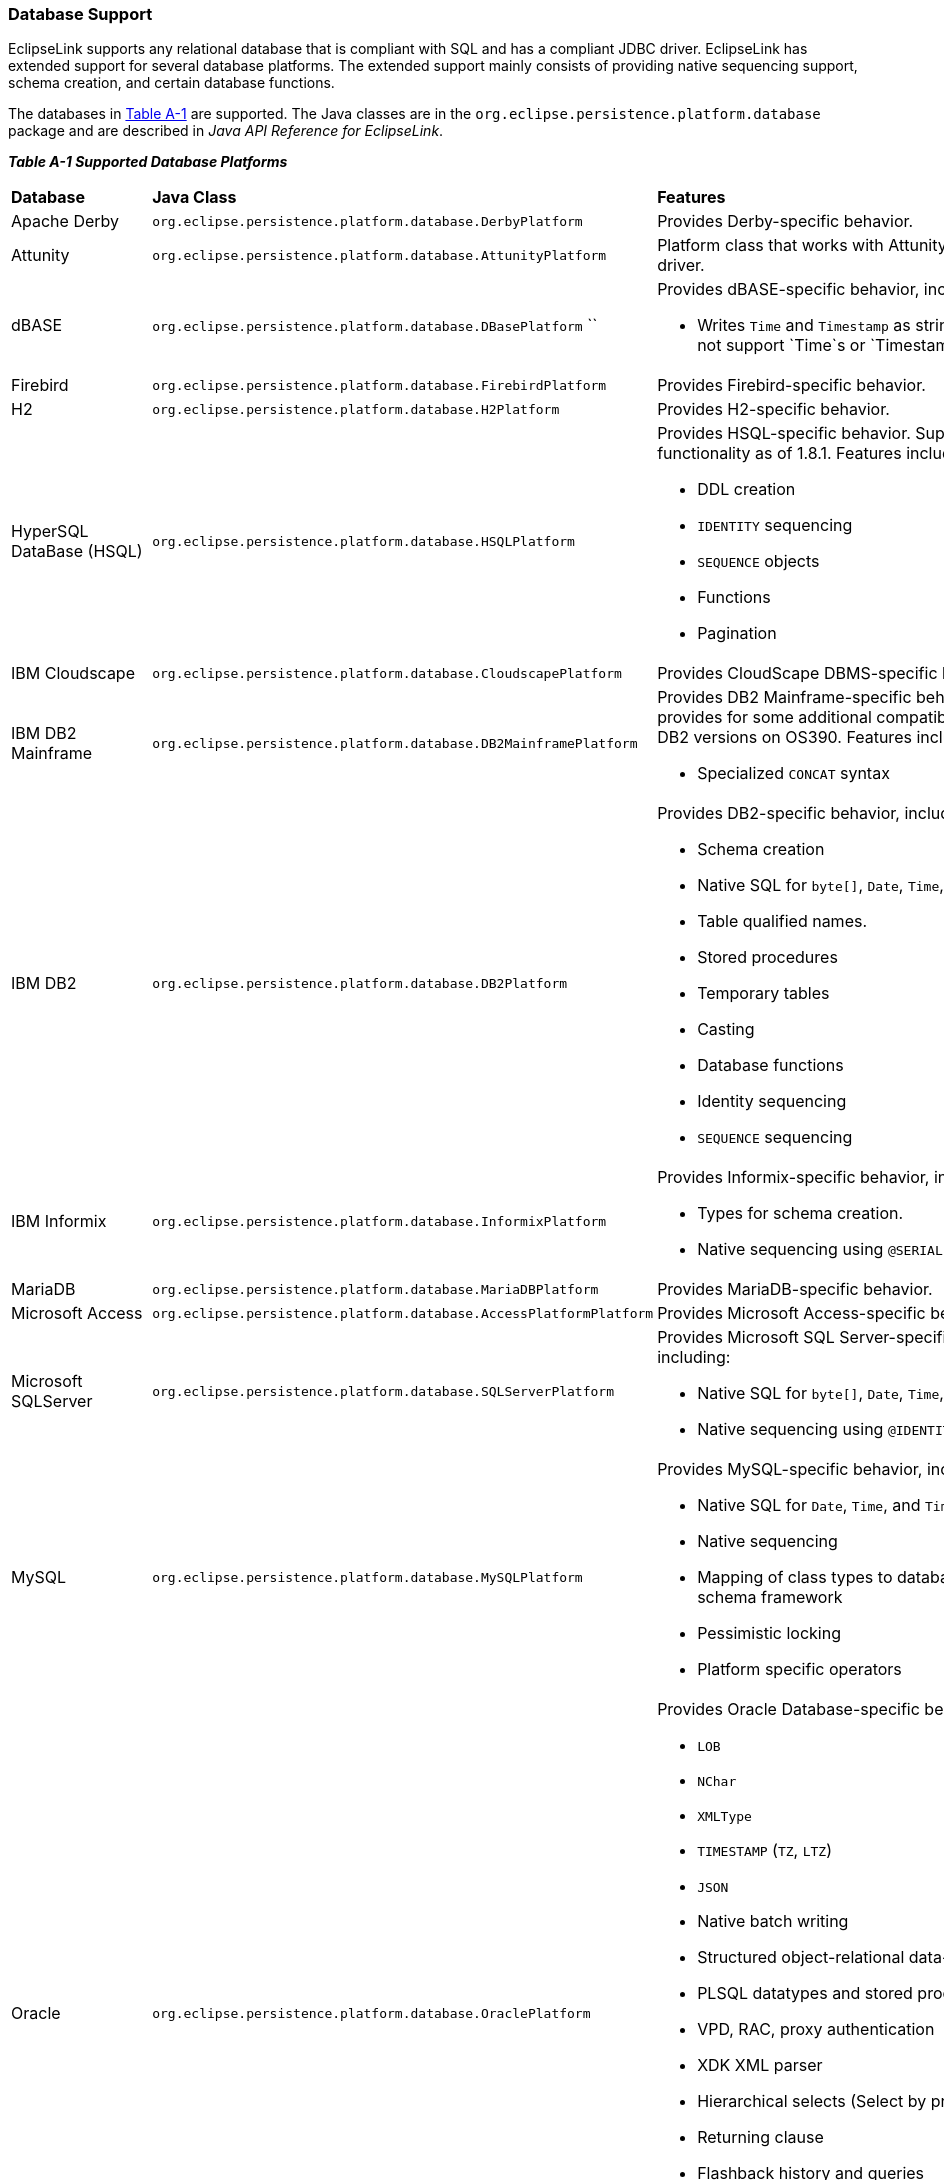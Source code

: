 ///////////////////////////////////////////////////////////////////////////////

    Copyright (c) 2022, 2023 Oracle and/or its affiliates. All rights reserved.

    This program and the accompanying materials are made available under the
    terms of the Eclipse Public License v. 2.0, which is available at
    http://www.eclipse.org/legal/epl-2.0.

    This Source Code may also be made available under the following Secondary
    Licenses when the conditions for such availability set forth in the
    Eclipse Public License v. 2.0 are satisfied: GNU General Public License,
    version 2 with the GNU Classpath Exception, which is available at
    https://www.gnu.org/software/classpath/license.html.

    SPDX-License-Identifier: EPL-2.0 OR GPL-2.0 WITH Classpath-exception-2.0

///////////////////////////////////////////////////////////////////////////////
[[APP_TL_EXT001]]
=== Database Support

EclipseLink supports any relational database that is compliant with SQL
and has a compliant JDBC driver. EclipseLink has extended support for
several database platforms. The extended support mainly consists of
providing native sequencing support, schema creation, and certain
database functions.

The databases in link:#BABBCIGC[Table A-1] are supported. The Java
classes are in the `org.eclipse.persistence.platform.database` package
and are described in _Java API Reference for EclipseLink_.

[[OTLCG94455]][[sthref70]][[BABBCIGC]]

*_Table A-1 Supported Database Platforms_*

|=======================================================================
|*Database* |*Java Class* |*Features*
|Apache Derby |`org.eclipse.persistence.platform.database.DerbyPlatform`
|Provides Derby-specific behavior.

|Attunity |`org.eclipse.persistence.platform.database.AttunityPlatform`
|Platform class that works with Attunity's Connect JDBC driver.

|dBASE |`org.eclipse.persistence.platform.database.DBasePlatform` `` a|
Provides dBASE-specific behavior, including:

* Writes `Time` and `Timestamp` as strings (dBASE does not support
`Time`s or `Timestamp`s)

|Firebird |`org.eclipse.persistence.platform.database.FirebirdPlatform`
|Provides Firebird-specific behavior.

|H2 |`org.eclipse.persistence.platform.database.H2Platform` |Provides
H2-specific behavior.

|HyperSQL DataBase (HSQL)
|`org.eclipse.persistence.platform.database.HSQLPlatform` a|
Provides HSQL-specific behavior. Supports HSQL functionality as of
1.8.1. Features include:

* DDL creation
* `IDENTITY` sequencing
* `SEQUENCE` objects
* Functions
* Pagination

|IBM Cloudscape
|`org.eclipse.persistence.platform.database.CloudscapePlatform`
|Provides CloudScape DBMS-specific behavior.

|IBM DB2 Mainframe
|`org.eclipse.persistence.platform.database.DB2MainframePlatform` a|
Provides DB2 Mainframe-specific behavior. This provides for some
additional compatibility in certain DB2 versions on OS390. Features
include:

* Specialized `CONCAT` syntax

|IBM DB2 |`org.eclipse.persistence.platform.database.DB2Platform` a|
Provides DB2-specific behavior, including:

* Schema creation
* Native SQL for `byte[]`, `Date`, `Time`, and `Timestamp`
* Table qualified names.
* Stored procedures
* Temporary tables
* Casting
* Database functions
* Identity sequencing
* `SEQUENCE` sequencing

|IBM Informix
|`org.eclipse.persistence.platform.database.InformixPlatform` a|
Provides Informix-specific behavior, including:

* Types for schema creation.
* Native sequencing using `@SERIAL`.

|MariaDB
|`org.eclipse.persistence.platform.database.MariaDBPlatform`
|Provides MariaDB-specific behavior.

|Microsoft Access
|`org.eclipse.persistence.platform.database.AccessPlatformPlatform`
|Provides Microsoft Access-specific behavior.

|Microsoft SQLServer
|`org.eclipse.persistence.platform.database.SQLServerPlatform` a|
Provides Microsoft SQL Server-specific behavior, including:

* Native SQL for `byte[]`, `Date`, `Time`, and `Timestamp`.
* Native sequencing using `@IDENTITY`.

|MySQL |`org.eclipse.persistence.platform.database.MySQLPlatform` a|
Provides MySQL-specific behavior, including:

* Native SQL for `Date`, `Time`, and `Timestamp`
* Native sequencing
* Mapping of class types to database types for the schema framework
* Pessimistic locking
* Platform specific operators

|Oracle |`org.eclipse.persistence.platform.database.OraclePlatform` a|
Provides Oracle Database-specific behavior, including:

* `LOB`
* `NChar`
* `XMLType`
* `TIMESTAMP` (`TZ`, `LTZ`)
* `JSON`
* Native batch writing
* Structured object-relational data-types
* PLSQL datatypes and stored procedures
* VPD, RAC, proxy authentication
* XDK XML parser
* Hierarchical selects (Select by prior)
* Returning clause
* Flashback history and queries
* Stored procedures, output parameters and output cursors
* Stored functions
* Oracle AQ

|Oracle JavaDB
|`org.eclipse.persistence.platform.database.JavaDBPlatform` |Allows the
use of `JavaDBPlatform` as a synonym for `DerbyPlatform`.

|Oracle TimesTen
|`org.eclipse.persistence.platform.database.TimesTenPlatform` |Provides
Oracle TimesTen database-specific behavior.

|Oracle TimesTen7
|`org.eclipse.persistence.platform.database.TimesTen7Platform` |Provides
Oracle TimesTen 7 database-specific behavior.

|PervasivePlatform
|`org.eclipse.persistence.platform.database.PervasivePlatform` |Provides
Pervasive PSQL-specific behavior.

|PointBase
|`org.eclipse.persistence.platform.database.PointBasePlatform` |Provides
PointBase database-specific behavior.

|PostgreSQL
|`org.eclipse.persistence.platform.database.PostgreSQLPlatform` a|
Provides PostgreSQL database-specific behavior, including:

* Native SQL for `Date`, `Time`, and `Timestamp`
* Native sequencing
* Mapping of class types to database types for the schema framework
* Pessimistic locking
* Platform specific operators
* `LIMIT`/`OFFSET` query syntax for select statements

See also PostgreSQL:
`http://wiki.eclipse.org/EclipseLink/FAQ/JPA/PostgreSQL`

|PostgreSQL 10
|`org.eclipse.persistence.platform.database.PostgreSQL10Platform`
|Provides PostgreSQL database-specific behavior, plus:

* `JSON` datatype support

|SAP MaxDB |`org.eclipse.persistence.platform.database.MaxDBPlatform`
|Provides MaxDB database-specific behavior.

|SAP SyBase SQLAnywhere
|`org.eclipse.persistence.platform.database.SQLAnywherePlatform`
|Provides SQL Anywhere-specific behavior.

|Sybase |`org.eclipse.persistence.platform.database.SybasePlatform` a|
Provides Sybase-specific behavior, including:

* Native SQL for `byte[]`, `Date`, `Time`, and `Timestamp`
* Native sequencing using `@IDENTITY`

|Fujitsu Symfoware
|`org.eclipse.persistence.platform.database.SymfowarePlatform` a|
Provides Symfoware-specific behavior, including:

* DDL Generation
* Outer Join
* Subquery (with limitations)
* Stored Procedure Calls
* Stored Procedure Generation
* Native Sequences/Identifier fields
* JPA Bulk Update/Delete (with limitations)
* Batch Reading
* Batch Writing
* Pessimistic Locking (with limitations)
* First Result/Limit (with limitations)
* Expression Framework (with limitations)
* Delimiters
* Auto Detection

|=======================================================================

It also possible to extend EclipseLink to add extended support for
additional platforms. There are also several user-contributed platforms
in the EclipseLink incubator project. See Platform Incubator:

`http://wiki.eclipse.org/EclipseLink/Development/Incubator/Platform`
